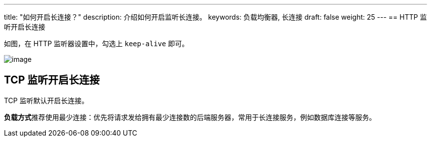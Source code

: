 ---
title: "如何开启长连接？"
description: 介绍如何开启监听长连接。
keywords: 负载均衡器, 长连接
draft: false
weight: 25
---
== HTTP 监听开启长连接

如图，在 HTTP 监听器设置中，勾选上 `keep-alive` 即可。

image::/images/cloud_service/network/lb/lb_long_connection01.png[image]

== TCP 监听开启长连接

TCP 监听默认开启长连接。

**负载方式**推荐使用``最少连接``：优先将请求发给拥有最少连接数的后端服务器，常用于长连接服务，例如数据库连接等服务。
